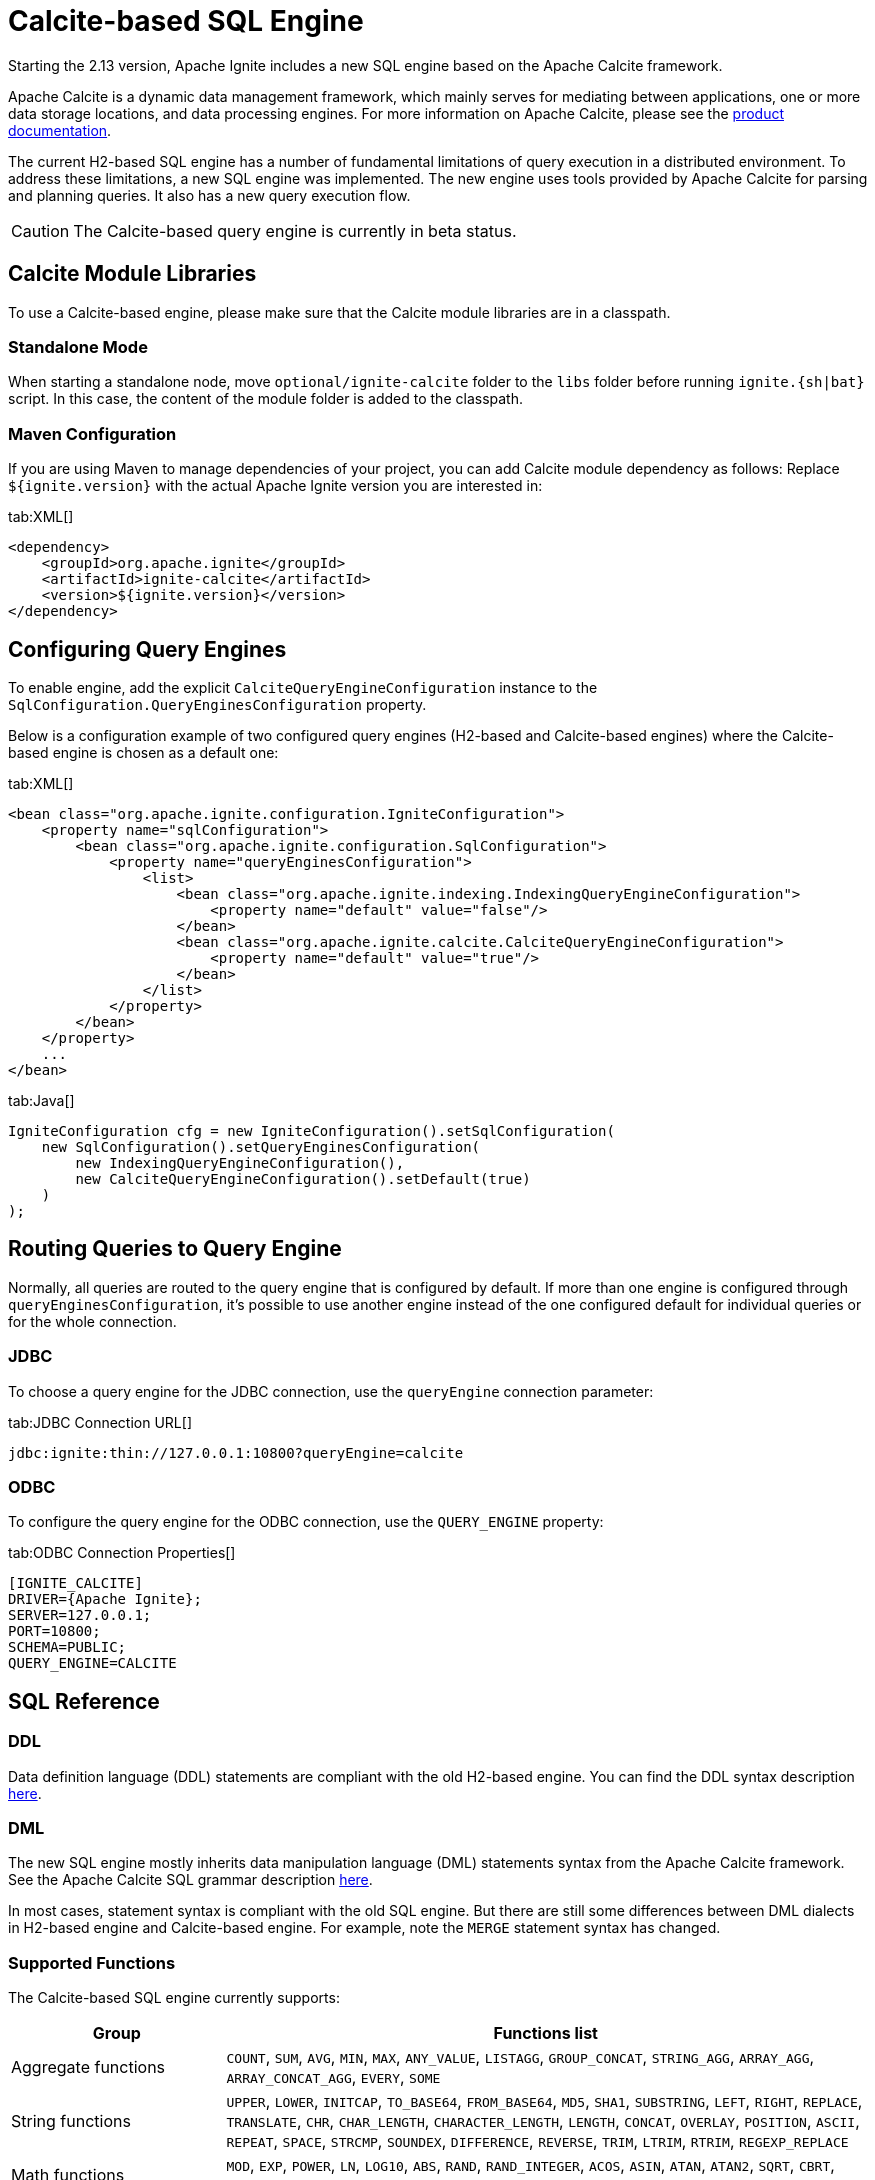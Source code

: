 // Licensed to the Apache Software Foundation (ASF) under one or more
// contributor license agreements.  See the NOTICE file distributed with
// this work for additional information regarding copyright ownership.
// The ASF licenses this file to You under the Apache License, Version 2.0
// (the "License"); you may not use this file except in compliance with
// the License.  You may obtain a copy of the License at
//
// http://www.apache.org/licenses/LICENSE-2.0
//
// Unless required by applicable law or agreed to in writing, software
// distributed under the License is distributed on an "AS IS" BASIS,
// WITHOUT WARRANTIES OR CONDITIONS OF ANY KIND, either express or implied.
// See the License for the specific language governing permissions and
// limitations under the License.
= Calcite-based SQL Engine

Starting the 2.13 version, Apache Ignite includes a new SQL engine based on the Apache Calcite framework.

Apache Calcite is a dynamic data management framework, which mainly serves for mediating between applications, one or more data storage locations, and data processing engines. For more information on Apache Calcite, please see the link:https://calcite.apache.org/docs[product documentation, window=_blank].

The current H2-based SQL engine has a number of fundamental limitations of query execution in a distributed environment. To address these limitations, a new SQL engine was implemented. The new engine uses tools provided by Apache Calcite for parsing and planning queries. It also has a new query execution flow.

CAUTION: The Calcite-based query engine is currently in beta status.

== Calcite Module Libraries

To use a Calcite-based engine, please make sure that the Calcite module libraries are in a classpath.

=== Standalone Mode

When starting a standalone node, move `optional/ignite-calcite` folder to the `libs` folder before running `ignite.{sh|bat}` script. In this case, the content of the module folder is added to the classpath.

=== Maven Configuration

If you are using Maven to manage dependencies of your project, you can add Calcite module dependency as follows: Replace `${ignite.version}` with the actual Apache Ignite version you are interested in:

[tabs]
--
tab:XML[]
[source,xml]
----
<dependency>
    <groupId>org.apache.ignite</groupId>
    <artifactId>ignite-calcite</artifactId>
    <version>${ignite.version}</version>
</dependency>
----
--

== Configuring Query Engines

To enable engine, add the explicit `CalciteQueryEngineConfiguration` instance to the `SqlConfiguration.QueryEnginesConfiguration` property.

Below is a configuration example of two configured query engines (H2-based and Calcite-based engines) where the Calcite-based engine is chosen as a default one:

[tabs]
--
tab:XML[]
[source,xml]
----
<bean class="org.apache.ignite.configuration.IgniteConfiguration">
    <property name="sqlConfiguration">
        <bean class="org.apache.ignite.configuration.SqlConfiguration">
            <property name="queryEnginesConfiguration">
                <list>
                    <bean class="org.apache.ignite.indexing.IndexingQueryEngineConfiguration">
                        <property name="default" value="false"/>
                    </bean>
                    <bean class="org.apache.ignite.calcite.CalciteQueryEngineConfiguration">
                        <property name="default" value="true"/>
                    </bean>
                </list>
            </property>
        </bean>
    </property>
    ...
</bean>
----
tab:Java[]
[source,java]
----
IgniteConfiguration cfg = new IgniteConfiguration().setSqlConfiguration(
    new SqlConfiguration().setQueryEnginesConfiguration(
        new IndexingQueryEngineConfiguration(),
        new CalciteQueryEngineConfiguration().setDefault(true)
    )
);
----
--

== Routing Queries to Query Engine

Normally, all queries are routed to the query engine that is configured by default. If more than one engine is configured through `queryEnginesConfiguration`, it's possible to use another engine instead of the one configured default for individual queries or for the whole connection.

=== JDBC

To choose a query engine for the JDBC connection, use the `queryEngine` connection parameter:

[tabs]
--
tab:JDBC Connection URL[]
[source,text]
----
jdbc:ignite:thin://127.0.0.1:10800?queryEngine=calcite
----
--

=== ODBC

To configure the query engine for the ODBC connection, use the `QUERY_ENGINE` property:

[tabs]
--
tab:ODBC Connection Properties[]
[source,text]
----
[IGNITE_CALCITE]
DRIVER={Apache Ignite};
SERVER=127.0.0.1;
PORT=10800;
SCHEMA=PUBLIC;
QUERY_ENGINE=CALCITE
----
--

== SQL Reference

=== DDL

Data definition language (DDL) statements are compliant with the old H2-based engine. You can find the DDL syntax description link:sql-reference/ddl[here, window=_blank].

=== DML

The new SQL engine mostly inherits data manipulation language (DML) statements syntax from the Apache Calcite framework. See the Apache Calcite SQL grammar description link:https://calcite.apache.org/docs/reference.html[here, window=_blank].

In most cases, statement syntax is compliant with the old SQL engine. But there are still some differences between DML dialects in H2-based engine and Calcite-based engine. For example, note the `MERGE` statement syntax has changed.

=== Supported Functions

The Calcite-based SQL engine currently supports:

[cols="1,3",opts="stretch,header"]
|===
|Group | Functions list

|Aggregate functions
|`COUNT`, `SUM`, `AVG`, `MIN`, `MAX`, `ANY_VALUE`, `LISTAGG`, `GROUP_CONCAT`, `STRING_AGG`, `ARRAY_AGG`, `ARRAY_CONCAT_AGG`, `EVERY`, `SOME`

|String functions
|`UPPER`, `LOWER`, `INITCAP`, `TO_BASE64`, `FROM_BASE64`, `MD5`, `SHA1`, `SUBSTRING`, `LEFT`, `RIGHT`, `REPLACE`, `TRANSLATE`, `CHR`, `CHAR_LENGTH`, `CHARACTER_LENGTH`, `LENGTH`, `CONCAT`, `OVERLAY`, `POSITION`, `ASCII`, `REPEAT`, `SPACE`, `STRCMP`, `SOUNDEX`, `DIFFERENCE`, `REVERSE`, `TRIM`, `LTRIM`, `RTRIM`, `REGEXP_REPLACE`

|Math functions
|`MOD`, `EXP`, `POWER`, `LN`, `LOG10`, `ABS`, `RAND`, `RAND_INTEGER`, `ACOS`, `ASIN`, `ATAN`, `ATAN2`, `SQRT`, `CBRT`, `COS`, `COSH`, `COT`, `DEGREES`, `RADIANS`, `ROUND`, `SIGN`, `SIN`, `SINH`, `TAN`, `TANH`, `TRUNCATE`, `PI`

|Date and time functions
|`EXTRACT`, `FLOOR`, `CEIL`, `TIMESTAMPADD`, `TIMESTAMPDIFF`, `LAST_DATE`, `DAYNAME`, `MONTHNAME`, `DAYOFMONTH`, `DAYOFWEEK`, `DAYOFYEAR`, `YEAR`, `QUARTER`, `MONTH`, `WEEK`, `HOUR`, `MINUTE`, `SECOND`, `TIMESTAMP_SECONDS`, `TIMESTAMP_MILLIS`, `TIMESTAMP_MICROS`, `UNIX_SECONDS`, `UNIX_MILLIS`, `UNIX_MICROS`, `UNIX_DATE`, `DATE_FROM_UNIX_DATE`, `DATE`, `TIME`, `DATETIME`, `CURRENT_TIME`, `CURRENT_TIMESTAMP`, `CURRENT_DATE`, `LOCALTIME`, `LOCALTIMESTAMP`

|XML functions
|`EXTRACTVALUE`, `XMLTRANSFORM`, `EXTRACT`, `EXISTSNODE`

|JSON functions
|`JSON_VALUE`, `JSON_QUERY`, `JSON_TYPE`, `JSON_EXISTS`, `JSON_DEPTH`, `JSON_KEYS`, `JSON_PRETTY`, `JSON_LENGTH`, `JSON_REMOVE`, `JSON_STORAGE_SIZE`, `JSON_OBJECT`, `JSON_ARRAY`

|Other functions
|`ROW`, `CAST`, `COALESCE`, `NVL`, `NULLIF`, `CASE`, `DECODE`, `LEAST`, `GREATEST`, `COMPRESS`, `OCTET_LENGTH`, `TYPEOF`, `QUERY_ENGINE`

|===

For more information on these functions, please see the link:https://calcite.apache.org/docs/reference.html#operators-and-functions[Apache Calcite SQL language reference, window=_blank].

=== Supported Data Types

Below are the data types supported by the Calcite-based SQL engine:

[cols="1,1",opts="stretch,header"]
|===
|Data type | Mapped to Java class

|BOOLEAN
|`java.lang.Boolean`

|DECIMAL
|`java.math.BigDecimal`

|DOUBLE
|`java.lang.Double`

|REAL/FLOAT
|`java.lang.Float`

|INT
|`java.lang.Integer`

|BIGINT
|`java.lang.Long`

|SMALLINT
|`java.lang.Short`

|TINYINT
|`java.lang.Byte`

|CHAR/VARCHAR
|`java.lang.String`

|DATE
|`java.sql.Date`

|TIME
|`java.sql.Time`

|TIMESTAMP
|`java.sql.Timestamp`

|INTERVAL YEAR TO MONTH
|`java.time.Period`

|INTERVAL DAY TO SECOND
|`java.time.Duration`

|BINARY/VARBINARY
|`byte[]`

|UUID
|`java.util.UUID`

|OTHER
|`java.lang.Object`

|===

== Optimizer hints [[hints]]

SQL optimizer does its best to build the fastest excution plan. But it is a far way to create an optimizer which is the
most effective for each case. You may have better knowledge of your data design, application design or data
distribution in the cluster.

The SQL hints can help the optimizer to choose its optimization rules more rationally or to build execution plan faster.

[NOTE]
====
SQL hints are not mandatory to applying and might be skipped by the optimizer. Especially in case of
long, complex query or/and a hint deep inside a query.
====

=== Hints format
Sql hints are included in the special comment +++/*+ HINT */+++ reffered as _hint block_. Spaces before and after hint are required.
Hint block is placed right after a relation operator. Usually after _SELECT_. Several hint blocks for one relation
operator *are not allowed*.

Example:
[source, SQL]
----
SELECT /*+ NO_INDEX */ T1.* FROM TBL1 where T1.V1=? and T1.V2=?
----
Hint can have parameters. The parameters are placed within brackets after the hint name and are separated with commas.

Hint parameter can be placed in quotes. Quoted parameter value is case sensitive. Quoted and unquoted *cannot be*
defined for the same hint.

Examples:
[source, SQL]
----
SELECT /*+ FORCE_INDEX(TBL1_IDX2,TBL2_IDX1) */ T1.V1, T2.V1 FROM TBL1 T1, TBL2 T2 where T1.V1 = T2.V1 and T1.V2 > ? and T2.V2 > ?;
----
[source, SQL]
----
SELECT /*+ FORCE_INDEX('TBL2_idx1') */ T1.V1, T2.V1 FROM TBL1 T1, TBL2 T2 where T1.V1 = T2.V1 and T1.V2 > ? and T2.V2 > ?;
----
It is possible to define several hints for the same relation operator. For that, hints are separated with commas
(spaces are optional).

Example:
[source, SQL]
----
SELECT /*+ FORCE_INDEX(TBL1_IDX2), FORCE_INDEX(TBL2_IDX1) */ T1.V1, T2.V1 FROM TBL1 T1, TBL2 T2 where T1.V1 = T2.V1 and T1.V2 > ? and T2.V2 > ?;
----

=== Hints scope
Most of the hints might be defined for first relation operator, inside query, for a sub-query or for a nested relation operator.

Example:
[source, SQL]
----
SELECT /*+ NO_INDEX(TBL1_IDX2), FORCE_INDEX(TBL2_IDX2) */ T1.V1 FROM TBL1 T1 WHERE T1.V2 IN (SELECT T2.V2 from TBL2 T2 where T2.V1=? and T2.V2=?);

SELECT T1.V1 FROM TBL1 T1 where T1.V2 IN (SELECT /*+ FORCE_INDEX(TBL2_IDX2) */ T2.V2 from TBL2 T2 WHERE T2.V1=? and T2.V2=?);
----

Since hints reside certain query, only the first query has a hint in the cases like:
[source, SQL]
----
SELECT /*+ NO_INDEX */ V1 FROM TBL1 WHERE V1=? and V2=?
UNION ALL
SELECT V1 FROM TBL1 WHERE V3>?
----

But *there are exceptions* - hints of engine or optimizer level like link:#hint_disable_rule[_DISABLE_RULE_]  or
link:#hint_query_engine[_QUERY_ENGINE_].

=== Hints errors
The optimizer tries to apply every hint and hint parameter if able. But skips hint or hint parameter if:

* There is no such supported hint.
* Required hint parameters are not passed.
* Hint parameters passed but hint doesn't support any parameter.
* Hint parameter is mistaken or relates to an unexisting entity like unexisting index or table.
* Current hints or current parameters are incompatible with the previous ones.


=== Supportted hints

==== FORCE_INDEX
Forces index scan instead of table scan.

===== Parameters:
* Empty to force index scan for every undelying table. Optimizer will choose any available index.
* Certain index name to use exactly this index.
* Several index names. Might relate to different tables. Optimizer will choose ones to scan.

===== Examples:
[source, SQL]
----
SELECT /*+ FORCE_INDEX */ T1.* FROM TBL1 T1 where T1.V1 = T2.V1 and T1.V2 > ?
----
----
SELECT /*+ FORCE_INDEX(TBL1_IDX2,TBL2_IDX1) */ T1.V1, T2.V1 FROM TBL1 T1, TBL2 T2 where T1.V1 = T2.V1 and T1.V2 > ? and T2.V2 > ?
----

==== NO_INDEX
Disbles index scan, forces table scan.

===== Parameters:
* Empty to force table scan for every undelying table.
* Certain index name to skip scan of exactly this index.
* Several index names. Might relate to different tables. Optimizer will not use these indexes to scan.

===== Examples:
[source, SQL]
----
SELECT /*+ NO_INDEX */ T1.* FROM TBL1 T1 where T1.V1 = T2.V1 and T1.V2 > ?
----
----
SELECT /*+ NO_INDEX(TBL1_IDX2,TBL2_IDX1) */ T1.V1, T2.V1 FROM TBL1 T1, TBL2 T2 where T1.V1 = T2.V1 and T1.V2 > ? and T2.V2 > ?
----

==== EXPAND_DISTINCT_AGG
If optimizer wraps aggregation operations with a join, forces expanding of only distinct aggregates to the join
(removes duplicates before joining and speeds up it).

===== Parameters:
No parameters.

===== Example:
[source, SQL]
----
SELECT /*+ EXPAND_DISTINCT_AGG */ SUM(DISTINCT V1), AVG(DISTINCT V2) FROM TBL1 GROUP BY V3
----

==== QUERY_ENGINE [[hint_query_engine]]
Selects a particular engine to run individual queries.

===== Parameters:
Single parameter required - The engine name.

===== Example:
[source, SQL]
----
SELECT /*+ QUERY_ENGINE('calcite') */ V1 FROM TBL1
----

==== DISABLE_RULE [[hint_disable_rule]]
Disbles certain optimizer rules.

===== Parameters:
* One or several optimizer rule names to skip.

===== Example:
[source, SQL]
----
SELECT /*+ DISABLE_RULE('MergeJoinConverter') */ T1.* FROM TBL1 T1 JOIN TBL2 T2 ON T1.V1=T2.V1 WHERE T2.V2=?
----
